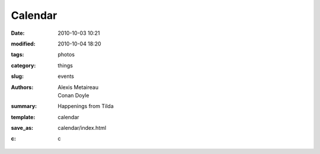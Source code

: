Calendar
##############

:date: 2010-10-03 10:21
:modified: 2010-10-04 18:20
:tags: photos
:category: things
:slug: events
:authors: Alexis Metaireau, Conan Doyle
:summary: Happenings from Tilda
:template: calendar
:save_as: calendar/index.html
:c: c
